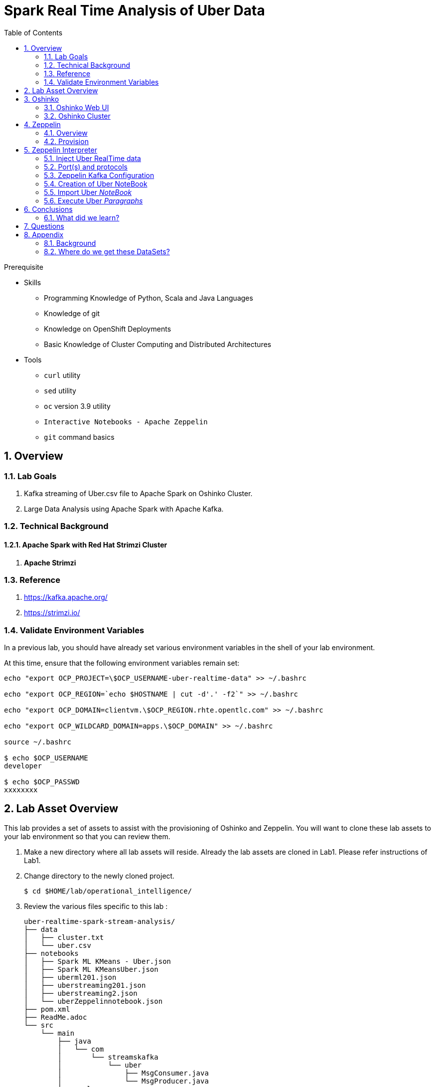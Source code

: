 :noaudio:
:scrollbar:
:data-uri:
:toc2:
:linkattrs:

= Spark Real Time Analysis of Uber Data

.Prerequisite
* Skills
** Programming Knowledge of Python, Scala and Java Languages
** Knowledge of git
** Knowledge on OpenShift Deployments
** Basic Knowledge of Cluster Computing and Distributed Architectures

* Tools
** `curl` utility
** `sed` utility
** `oc` version 3.9 utility
** `Interactive Notebooks - Apache Zeppelin`
** `git` command basics

:numbered:

== Overview

=== Lab Goals

. Kafka streaming of Uber.csv file to Apache Spark on Oshinko Cluster.
. Large Data Analysis using Apache Spark with Apache Kafka.

=== Technical Background

==== Apache Spark with Red Hat Strimzi Cluster
. *Apache Strimzi*


=== Reference
.  https://kafka.apache.org/
.  https://strimzi.io/

=== Validate Environment Variables
In a previous lab, you should have already set various environment variables in the shell of your lab environment.

At this time, ensure that the following environment variables remain set:

-----
echo "export OCP_PROJECT=\$OCP_USERNAME-uber-realtime-data" >> ~/.bashrc

echo "export OCP_REGION=`echo $HOSTNAME | cut -d'.' -f2`" >> ~/.bashrc

echo "export OCP_DOMAIN=clientvm.\$OCP_REGION.rhte.opentlc.com" >> ~/.bashrc

echo "export OCP_WILDCARD_DOMAIN=apps.\$OCP_DOMAIN" >> ~/.bashrc

source ~/.bashrc

$ echo $OCP_USERNAME
developer

$ echo $OCP_PASSWD
xxxxxxxx
-----

== Lab Asset Overview

This lab provides a set of assets to assist with the provisioning of Oshinko and Zeppelin.
You will want to clone these lab assets to your lab environment so that you can review them.

. Make a new directory where all lab assets will reside.
  Already the lab assets are cloned in Lab1. Please refer instructions of Lab1.
. Change directory to the newly cloned project.
+
-----
$ cd $HOME/lab/operational_intelligence/
-----

. Review the various files specific to this lab :
+
-----
uber-realtime-spark-stream-analysis/
├── data
│   ├── cluster.txt
│   └── uber.csv
├── notebooks
│   ├── Spark ML KMeans - Uber.json
│   ├── Spark ML KMeansUber.json
│   ├── uberml201.json
│   ├── uberstreaming201.json
│   ├── uberstreaming2.json
│   └── uberZeppelinnotebook.json
├── pom.xml
├── ReadMe.adoc
└── src
    └── main
        ├── java
        │   └── com
        │       └── streamskafka
        │           └── uber
        │               ├── MsgConsumer.java
        │               └── MsgProducer.java
        └── scala
            └── com
                ├── sparkkafka
                │   └── uber
                │       ├── JSONUtil.scala
                │       ├── KafkaProducerExample.scala
                │       ├── SparkKafkaConsumerProducer.scala
                │       └── SparkKafkaConsumer.scala
                └── sparkml
                    └── uber
                        ├── ClusterUber.scala
                        └── SqlUber.scala

-----


. Several key assets to review are as follows:

.. *pom.xml*
+
Notice that community Apache Spark and community Scala packages are being utilized.
At this time, Red Hat does not intend to provide supported versions of these packages.

.. *Raw Uber historical Data*

... Available in the lab assets at:  `uber-data-analysis/src/main/resources/data/uber.csv`
... It is the raw data from the UberData for NLC which describes the Latitude, Longitude, timestamp and BaseId

.. *SparkKafkaConsumerProducer.scala*
+
SparkkafkaConsumerProducer.scala is the code applied to the Zeppelin Notebook to analyze the data.

... This file is provided to you as background and context only.
For the purpose of this lab, you will not be modifying or compiling this scala class file.
... Compiling the SparkkafkaConsumerProducer.scala has already been done for you and the output being the exported asset introduced next:  _Uber.json_.

.. *Uber.json*
+
... Later in this lab you will analyze this Uber.json.  It is generated from SCALA IDE or Using Zeppelin Paragraph Cells Compilation.
... Later in this lab you will import this JSON File in the Zeppelin NoteBook and run the each paragraph .

.. *templates*

... *oshinko-cluster.yaml*
....  This template file use to create the deployment Objects of Oshinko Cluster and the students are expected to run for provisioning commands. Below given a detailed explaination of Oshinko Cluster provisioning.

... *zeppelin-openshift.yaml*

.... This template file use to create the deployment objects of Zeppelin and the students are expected to run for provisioning commands. Below given a detailed explaination of Zeppelin Provisioning and its interpreter Configurations.


== Oshinko


=== Oshinko Web UI

. Log into OpenShift Environment using OC Client Tool to your Lab Region
+
-----
$ oc login https://$HOSTNAME:8443 -u $OCP_USERNAME -p $OCP_PASSWD
-----

. Create and switch to the OCP project specific to this lab:
+
-----
$ oc new-project $OCP_USERNAME-uber-realtime-data --description=$OCP_USERNAME-uber-realtime-data



$ oc project $OCP_USERNAME-uber-realtime-data
-----

. In your OpenShift namespace, create needed Oshinko templates:
+
-----
$ oc create \
     -f https://raw.githubusercontent.com/gpe-mw-training/operational_intelligence/1.0.3/templates/oshinko-cluster.yaml \
     -n $OCP_USERNAME-uber-realtime-data
-----

. Provision the Oshinko-WebUI
+
-----

$ oc new-app oshinko-webui -n $OCP_USERNAME-uber-realtime-data > /tmp/oshinko-web.txt

-----
+
.. Review the output found in /tmp/oshinko-web.txt
+
----
--> Deploying template "user3-uber-realtime-data/oshinko-webui" to project user3-uber-realtime-data

     * With parameters:
        * SPARK_DEFAULT=
        * OSHINKO_WEB_NAME=oshinko-web
        * OSHINKO_WEB_IMAGE=radanalyticsio/oshinko-webui:stable
        * OSHINKO_WEB_ROUTE_HOSTNAME=
        * OSHINKO_REFRESH_INTERVAL=5

--> Creating resources ...
    service "oshinko-web-proxy" created
    service "oshinko-web" created
    route "oshinko-web" created
    deploymentconfig "oshinko-web" created
--> Success
    Access your application via route 'oshinko-web-user3-uber-data.apps.6d13.openshift.opentlc.com'
    Run 'oc status' to view your app.

----
. Review the template that has been created
+
-----
$ oc get template oshinko-webui -n $OCP_USERNAME-uber-realtime-data -o yaml | more
-----


. Wait until both containers of the oshinko-web pod have started:
+
-----
$ oc get pods -w
NAME                  READY     STATUS    RESTARTS   AGE


oshinko-web-1-86blg   2/2       Running   0
-----


. Log into the Oshinko web UI
.. Point your browser to the output of the following command:
+
-----
$ echo -en "\n\nhttp://"$(oc get route/oshinko-web -o template --template {{.spec.host}} -n $OCP_USERNAME-uber-realtime-data)/webui"\n\n"
-----
+
image::images/oshinko_homepage.png[]

.. At this time, the Oshinko web UI is not secured. It is recommended to use Oshinko webui non-secured port.
+
Subsequently, you should be able to access the UI without authenticating.

=== Oshinko Cluster
In a real-time scenario, we would have different clusters for each services and use cases. Hence, we are not going to use the same cluster which was used in Lab2. We are going to create a new cluster for Lab3.
Because of this cluster can act as an Independent services. Hence we are doing this.

Via the Oshinko Web UI, you can now create an Oshinko cluster which will consist of both a master and worker pods.

. In the homepage of the Oshinko Web UI, click: `Deploy`
. Populate the pop-up with the following:
.. *Name*: uber-realtime-data-cluster
.. *Number of workers*: 1
. Click the `Deploy` button
+
image::images/provision_oc.png[]

. Two `Deployment Config` resources will have been created.
These two DCs are responsible for the provisioning of the Oshinko Master and Worker.
These DCs are not configured with limits and requests as required by your lab environment.
Execute the following series of steps to add limits and requests to your DCs so that the underlying pods will start:

.. Add limits and requests to the master pod:
+
-----
$ oc patch dc/uber-realtime-data-cluster-m -n $OCP_USERNAME-uber-realtime-data \
    --patch '{"spec":{"strategy":{"resources": { "limits":{"cpu": "2","memory": "4Gi"},"requests":{"cpu":"1","memory":"512Mi"}   } }}}'

$ oc patch dc/uber-realtime-data-cluster-m -n $OCP_USERNAME-uber-realtime-data \
    --patch '{"spec":{"template":{"spec":{"containers":[{"name":"uber-realtime-data-cluster-m", "resources": {   "limits":{"cpu": "1","memory": "2Gi"},"requests":{"cpu":"500m","memory":"256Mi"}   }}]}}}}'
-----

.. Add limits and requests to the worker pod:
+
-----
$ oc patch dc/uber-realtime-data-cluster-w -n $OCP_USERNAME-uber-realtime-data \
   --patch '{"spec":{"strategy":{"resources": { "limits":{"cpu": "2","memory": "4Gi"},"requests":{"cpu":"1","memory":"512Mi"}   } }}}'


$ oc patch dc/uber-realtime-data-cluster-w -n $OCP_USERNAME-uber-realtime-data \
       --patch '{"spec":{"template":{"spec":{"containers":[{"name":"uber-realtime-data-cluster-w", "resources": {   "limits":{"cpu": "1","memory": "2Gi"},"requests":{"cpu":"500m","memory":"256Mi"}   }}]}}}}'
-----

.. The end result are the new Oshinko master and worker pods having started:
+
-----
$ oc get pods
NAME                          READY     STATUS      RESTARTS   AGE
...

uber-realtime-data-cluster-m-2-b4cl4   1/1       Running     0          1m
uber-realtime-data-cluster-w-2-678fp   1/1       Running     0          10s
-----


== Zeppelin

=== Overview
A completely open web-based notebook that enables interactive data analytics. Apache Zeppelin is a new and incubating multi-purposed web-based notebook which brings data ingestion, data exploration, visualization, sharing and collaboration features to Hadoop and Spark.

Interactive browser-based notebooks enable data engineers, data analysts and data scientists to be more productive by developing, organizing, executing, and sharing data code and visualizing results without referring to the command line or needing the cluster details. Notebooks allow these users not only allow to execute but to interactively work with long workflows.  There are a number of notebooks available with Spark. iPython remains a mature choice and great example of a data science notebook.  The Hortonworks Gallery provides an Ambari stack definition to help our customers quickly set up iPython on their Hadoop clusters.

Apache Zeppelin is a new and upcoming web-based notebook which brings data exploration, visualization, sharing and collaboration features to Spark.   It support Python, but also a growing list of programming languages such as Scala, Hive, SparkSQL, shell and markdown.

=== Provision

. If you are not already there, switch to the OCP project specific to this lab:
+
-----
$ oc project $OCP_USERNAME-uber-realtime-data
-----

. In your OpenShift namespace, create the needed zeppelin templates:
+
-----
$ oc create \
     -f https://raw.githubusercontent.com/gpe-mw-training/operational_intelligence/1.0.4/templates/zeppelin-openshift.yaml \
     -n $OCP_USERNAME-uber-realtime-data


     ...
     template "apache-zeppelin-openshift" created

-----

. Review the templates that have been created:
+
-----
$ oc get templates -n $OCP_USERNAME-uber-realtime-data


-----

. Provision the Zeppelin web-ui
+
-----
$ oc new-app --template=apache-zeppelin-openshift \
  --param=APPLICATION_NAME=apache-zeppelin \
  --param=GIT_URI=https://github.com/rimolive/zeppelin-openshift.git \
  --param=ZEPPELIN_INTERPRETERS=md \
  >> /tmp/zeppelin-web.txt
-----
.. Review the output found in `/tmp/zeppelin-web.txt`
+
-----

....

--> Deploying template "user3-uber-realtime-data/apache-zeppelin-openshift" to project user3-uber-realtime-data

     * With parameters:
        * Application Name=apache-zeppelin
        * Git Repository URL=https://github.com/rimolive/zeppelin-openshift.git
        * Zeppelin Interpreters=md

--> Creating resources ...
    deploymentconfig "apache-zeppelin" created
    service "apache-zeppelin" created
    service "apache-zeppelin-headless" created
    route "apache-zeppelin" created
    buildconfig "apache-zeppelin" created
    imagestream "apache-zeppelin" created
    imagestream "zeppelin-openshift" created
--> Success
    Access your application via route 'apache-zeppelin-user3-uber-realtime-data.apps.6d13.openshift.opentlc.com'
    Build scheduled, use 'oc logs -f bc/apache-zeppelin' to track its progress.
    Run 'oc status' to view your app.


-----

.. Expect that a apache-zeppelin build pod run to completion from which the apache-zeppelin deployment will start:
+
-----
$ oc get pods -w


NAME                      READY     STATUS      RESTARTS   AGE
apache-zeppelin-1-build   0/1       Completed   0          2m
apache-zeppelin-1-tf9g8   1/1       Running     0          36s

-----

==== Login into Zeppelin UI

Navigate your browser to the output of the following URL:

-----
$ echo -en "\n\nhttp://"$(oc get route/apache-zeppelin -o template --template {{.spec.host}} -n $OCP_USERNAME-uber-realtime-data)/"\n\n"
-----

image::images/zeppelin.png[uberstream7]

== Zeppelin Interpreter

=== Inject Uber RealTime data

In this section of the lab, the raw uber related data found in your lab assets will be mounted to your Apache Zeppelin interpreter.
By keeping the data local to the Zeppelin interpreter, the data analysis will execute quickly.

. Create a configuration map based on the uber.csv data file found in your lab assets:
+
-----
$ oc create configmap uber-realtime-data-cm \
    --from-file=$HOME/lab/operational_intelligence/uber-realtime-data-analysis/src/main/resources/data/uber.csv
-----

. Mount the config map to the `apache-zeppelin` deployment config as a volume:
+
-----
$ oc set volume dc/apache-zeppelin \
         --add --overwrite \
         --name=uber-realtime-data-volume \
         -t configmap \
         --configmap-name=uber-realtime-data-cm \
         -m /data/uber.csv \
         --sub-path=uber.csv \
         --default-mode=0644
-----

. Mount the same config map to the Spark worker deployment config as a volume:
+
-----
$ oc set volume dc/uber-realtime-data-cluster-w  \
         --add --overwrite \
         --name=uber-realtime-data-volume \
         -t configmap \
         --configmap-name=uber-realtime-data-cm \
         -m /data/uber.csv \
         --sub-path=uber.csv \
         --default-mode=0644
-----


=== Port(s) and protocols

The Spark Master and Worker pods need to be configured to communicate with each other along with the Zeppelin Interpreter.

In this section you will use the Zeppelin UI to make these configuration changes.

. Ensure that you have apache-zeppelin having this kind of configuration as shown in the given below figure.
+
----
$ oc get services apache-zeppelin

NAME              TYPE        CLUSTER-IP      EXTERNAL-IP   PORT(S)                        AGE
apache-zeppelin   ClusterIP   172.30.43.201   <none>        8080/TCP,42000/TCP,42100/TCP   4m

----
+
Notice the Service 42000 has been exposed to spark.driver.port and 42100 has been exposed spark.driver.blockManager.port

. In the Zeppelin UI, open the Zeppelin UI by navigating to the drop down at the top right corner.
. From the drop down, select:  `Interpreter`.
. Scroll down to the `Spark` section and you should see configurations similar to the following:
+
image::images/ZeppelinNewSettings.png[]


. Make the following changes in this Spark section:

.. Find the existing text box for the URL to the `master` and populate it as follows:
+
-----
master                         : spark://uber-realtime-data-cluster:7077
-----

.. Scroll down to the bottom of the Spark section and add the following new text fields:

... *spark.driver.bindAddress*       :  0.0.0.0
... *spark.driver.host*              :	apache-zeppelin
... *spark.driver.blockManager.port* :	42100
... *spark.driver.port*	             :  42000

. After making the changes, scroll to the bottom of the page and click: `Save`.

. Deployment Topology given below.
+
image::images/DeploymentTopologyLab3.png[DeploymentTopo]

. Deployment Topology with DataFlow.
+
image::images/DeploymentTopologyLab3Data.png[DeploymentTopoData]

. DataFlow Schematic Diagram.
+
image::images/DataFlowSchematic.png[DataFlow]

=== Zeppelin Kafka Configuration


=== Creation of Uber NoteBook

Recall that the lab assets provided as SparkProducerConsumer.scala.

This application is currently running on Zeppelin Notebook. Let us explore what it does.

... Load the Data (Uber.csv) into the DataFrame.
+
image::images/LoadData1.png[LoadData]
... What is Feature Array?

Features of the array data type.
The amount of memory required to represent an array value is usually proportional to its cardinality, and not to the maximum cardinality of its type.
When an array is being referenced, all of the values in the array are stored in main memory.

... Define Feature Array.
In order for the features to be used by a machine learning algorithm, the features are transformed and put into Feature Vectors, which are vectors of numbers representing the value for each feature. Below, a VectorAssembler is used to transform and return a new DataFrame with all of the feature columns in a vector column.
+
image::images/CreateFeatureArray.png[FeatureArray]
... Next, we create a KMeans object, set the parameters to define the number of clusters and the maximum number of iterations to determine the clusters, and then we fit the model to the input data
+
image::images/KMeansModel.png[FeatureArray]

... Next, we use the model to get the clusters for test data in order to further analyze the clustering.
+
image::images/Predictions.png[Predictions]

=== Import Uber _NoteBook_

It is the Source code and Output file that every students expected to Run and visualize the results.

.. Once the data copied, Open the Zeppelin URL using the URL determined in the previous section:
+
-----
$ echo -en "\n\nhttp://"$(oc get route/apache-zeppelin -o template --template {{.spec.host}} -n $OCP_USERNAME-uber-realtime-data)/"\n\n"
-----

.. Import the JSON File given the GitHub URL in the Zeppelin Notebook

.  https://raw.githubusercontent.com/gpe-mw-training/operational_intelligence/master/uber-realtime-data-analysis/notebooks/Uber.json

+
image::images/UberImport.png[uberstream8]

.. You can change the directory structure in zeppelin notebook pointing to the data directory in POD.
   You can Edit the Zeppelin Paragraph and change the Directory Structure to */data/uber.csv*.
   All Paragraphs are editable in Zeppelin Notebook.
.. *Why we are doing this?*
   We need to import the data into the Spark Master Node into the Mounted Volume /data/uber.csv which locates the file to get loaded into the Memory and also it gives the advantage of Data Locality Principle.
+
image::images/ReadCSV.png[ReadCSV]
+
image::images/pvc-data-zeppelin.png[data-placeholder]

=== Execute Uber _Paragraphs_

.. It is an Important phase in the Lab2, Students are expected to run these each paragraphs. Careful attention and Execution is need in this phase.
.. Execute the cell at very stages and you can visualize the data, upon each query, Output will be cleared in the Zeppelin Notebook and the Students are expected to generate the output.
.. General MLFlow Pipeline in Apache Spark
+
image::images/bcmlprocess.png[SparkMLFlow]

.. Import the Required Packages. Scala Import Statements to use the Spark API and Dependent Libraries.
+
image::images/Import.png[import]

.. Define StructType - Since the Data uber.csv is a raw data, we need to define them in the form of Structural Schema. Hence we are using StructType Class from SparkAPI to convert them into Structural Schema.
.. Why we are doing this - SparkSQL deals with structural schema very easily as we can register with Temp tables in the Memory and can retrieve the data faster.
+
image::images/StructuredSchema.png[ss]

.. Load the Data into DataFrames.
.. A DataFrame is a distributed collection of data, which is organized into named columns. Conceptually, it is equivalent to relational tables with good optimization techniques.
+
image::images/LoadCSV.png[ls]

.. What is StructuralSchema?
... Since the UberData is in Raw Format (CSV), it is advised to convert into Structural Schema, where we can define a basic StructType.
    StructType is an object that defines the schema of Spark DataFrames.
    StructType objects contain a list of StructField objects that define the name, type, and nullable flag for each column in a DataFrame.
.. What is in the DataSets?
  The Data Set Schema
  Date/Time: The date and time of the Uber pickup.
  Lat: The latitude of the Uber pickup.
  Lon: The longitude of the Uber pickup.
  Base: The TLC base company affiliated with the Uber pickup.

​  ​The Data Records are in CSV format. An example line is shown below:

  2014-08-01 00:00:00,40.729,-73.9422,B02598


.. PrintStructuralSchema and Display the StructuralSchema.
+
image::images/StructuralSchema.png[structuralschema]
.. In this step we are printing Structural Schema to view the output on how the data (uber.csv) is placed. Also, we are caching the data in the spark Memory for faster data retrieval operations.
+
image::images/dfShow.png[df]
.. Define Feature Array.
... Features of the array data type. Therefore, arrays that contain a large amount of data will consume large amounts of main memory. Array element values can be retrieved by specifying the element's corresponding index value. Array data types are useful when you want to store a set of values of a single data type.
.. Why Feature Array is needed?
... Feature Array is the process of using domain knowledge to choose which data metrics to input as features into a machine learning algorithm. Feature Array plays a key role in K-means clustering; using meaningful features that capture the variability of the data is essential for the algorithm to find all of the naturally-occurring groups.
... Categorical data (i.e., category labels such as gender, country, browser type) needs to be encoded or separated in a way that can still work with the algorithm.
+
image::images/df2show.png[df2]
.. From a DataStructures point of Visualization of FeatureArray.
+
image::images/df2business.png[dfb]
.. Clustering uses unsupervised algorithms, which do not have the outputs (labeled data) in advance.
.. KMeans is one of the most commonly used clustering algorithms that clusters the data points into a predefined number of clusters (k). Clustering using the K-means algorithm begins by initializing all the coordinates to k number of centroids. With every pass of the algorithm, each point is assigned to its nearest centroid based on some distance metric, which is usually Euclidean distance. The centroids are then updated to be the “centers” of all the points assigned to it in that pass. This repeats until there is a minimum change in the centers.

.. Create a KMeans Object, Set the parameters to to define the number of clusters and the maximum number of iterations to determine the clusters, and then we fit the model to the input data.
+
image::images/kmeans.png[km]
+
image::images/TransformBusiness.png[tfb]

.. Output of the ModelClusters.
+
image::images/KMeansOutput.png[kmbo]

.. Cluster Centers are displayed in GoogleMap which is shown below
+
image::images/ClusterCenters.png[cc]


.. KMeans Functional Flow
+
image::images/KMeansBusinessFlow.png[kbf]

.. Now we can ask questions like, "Which hours of the day and which cluster had the highest number of pickups?"
+
image::images/Predictions.png[pd]
.. How many Pickups occured in Each Cluster?
+
image::images/PredictionResults.png[prg]
.. With a Zeppelin notebook, we can also display query results in bar charts or graphs. Below the x axis is the hour, the y axis the count, and the colors are the different clusters.
+
image::images/ZeppelinGraph.png[zg]
.. You can register a DataFrame as a temporary table using a given name, for example: df.registerTempTable("uber") , and then run SQL statements using the SQL methods provided by sqlContext. An example is shown below in a Zeppelin notebook.
+
image::images/TempTable.png[tt]
+
image::images/UberCellAnalysis.png[uberstream9]

== Conclusions

====  What did we learn?

Oshinko Cluster - Cluster Management Solution for Apache Spark.

Apache Spark - Basics of Apache Spark like Actions and Transformations.

Apache Zeppelin NoteBook - Usage of Interactive Notebooks like Zeppelin and it's interaction with Oshinko Cluster for Apache Spark in a current Big Data scenario.

SparkSQL - Excellent API for structured streaming and it is an advanced concept in Apache Spark. Since, it uses catalyst optimizer, it provides an excellent performance benefits and it is the most prefered query language for the datascientists all over the world.


== Questions

TO-DO :  questions to test student knowledge of the concepts / learning objectives of this lab

== Appendix


=== Background

According to Gartner, by 2020, a quarter of a billion connected cars will form a major element of the Internet of Things. Connected vehicles are projected to generate 25GB of data per hour, which can be analyzed to provide real-time monitoring and apps, and will lead to new concepts of mobility and vehicle usage. One of the 10 major areas in which big data is currently being used to excellent advantage is in improving cities. For example, the analysis of GPS car data can allow cities to optimize traffic flows based on real-time traffic information.

Uber is using big data to perfect its processes, from calculating Uber’s pricing, to finding the optimal positioning of cars to maximize profits. In this series of blog posts, we are going to use public Uber trip data to discuss building a real-time example for analysis and monitoring of car GPS data. There are typically two phases in machine learning with real-time data:

Data Discovery: The first phase involves analysis on historical data to build the machine learning model.

Analytics Using the Model: The second phase uses the model in production on live events. (Note that Spark does provide some streaming machine learning algorithms, but you still often need to do an analysis of historical data.)building the model.

image:images/1.jpg[uberstream]

In this first post, I’ll help you get started using Apache Spark’s machine learning K-means algorithm to cluster Uber data based on location.

=== Where do we get these DataSets?

http://data.beta.nyc/dataset/uber-trip-data-foiled-apr-sep-2014


ifdef::showscript[]

=== ClusterQuota and Limit Range for Zeppelin Interpreter

==== Cluster Quota
A resource quota, defined by a ResourceQuota object, provides constraints that limit aggregate resource consumption per project. It can limit the quantity of objects that can be created in a project by type, as well as the total amount of compute resources and storage that may be consumed by resources in that project.

==== Limit Range
A limit range, defined by a LimitRange object, enumerates compute resource constraints in a project at the pod, container, image, image stream, and persistent volume claim level, and specifies the amount of resources that a pod, container, image, image stream, or persistent volume claim can consume.

All resource create and modification requests are evaluated against each LimitRange object in the project. If the resource violates any of the enumerated constraints, then the resource is rejected. If the resource does not set an explicit value, and if the constraint supports a default value, then the default value is applied to the resource.

By default, all OCP projects are assigned a limit range.  the limit range assigns default limits and requests for both CPU and RAM if the DCs themselves don't specify limits and requests.
The default CPU limit is set to 1/20th of a CPU.  So Spark was running on 1/20th of a CPU.

In general, all of us should always understand the details of LimitRanges assigned to our projects.
And its very likely that we should be adding/tweaking the limits and requests in our DC's.

==== CPU Limits

Each container in a pod can specify the amount of CPU it is limited to use on a node. CPU limits control the maximum amount of CPU that your container may use independent of contention on the node. If a container attempts to exceed the specified limit, the system will throttle the container. This allows the container to have a consistent level of service independent of the number of pods scheduled to the node.

==== Memory Requests
By default, a container is able to consume as much memory on the node as possible. In order to improve placement of pods in the cluster, specify the amount of memory required for a container to run. The scheduler will then take available node memory capacity into account prior to binding your pod to a node. A container is still able to consume as much memory on the node as possible even when specifying a request.

==== Memory Limits
If you specify a memory limit, you can constrain the amount of memory the container can use. For example, if you specify a limit of 200Mi, a container will be limited to using that amount of memory on the node. If the container exceeds the specified memory limit, it will be terminated and potentially restarted dependent upon the container restart policy.

=== Do we need to Know them
The above parameters are managed by the cluster Administrator and Infrastructure team, Hence it is not needed for the students to learn. But a basic concept of Knowing this will help.

*Students are expected to learn this much alone.*
----
For Viewing Quotas

$ oc get quota -n user3-uber-data
NAME                AGE
besteffort          11m
compute-resources   2m
object-counts       29m
...
...
$ oc describe quota object-counts -n user3-uber-data
Name:			object-counts
Namespace:		user3-uber-data
Resource		Used	Hard
--------		----	----
configmaps		3	10
persistentvolumeclaims	0	4
replicationcontrollers	3	20
secrets			9	10
services		2	10

For Viewing Limit Ranges

$ oc get limits -n user3-uber-data
NAME              AGE
resource-limits   6d

$ oc describe limits resource-limits
Name:		resource-limits
Namespace:	use3-uber-data
Type		Resource	Min	Max	Default Request	Default Limit	Max Limit/Request Ratio
----		--------	---	---	---------------	-------------	-----------------------
Pod		cpu		30m	2	-		-		-
Pod		memory		150Mi	1Gi	-		-		-
Container	memory		150Mi	1Gi	307Mi		512Mi		-
Container	cpu		30m	2	60m		1		-

$ oc describe limits resource-limits -n user3-uber-data
Name:                           resource-limits
Namespace:                      demoproject
Type                            Resource                Min     Max     Default Request Default Limit   Max Limit/Request Ratio
----                            --------                ---     ---     --------------- -------------   -----------------------
Pod                             cpu                     200m    2       -               -               -
Pod                             memory                  6Mi     1Gi     -               -               -
Container                       cpu                     100m    2       200m            300m            10
Container                       memory                  4Mi     1Gi     100Mi           200Mi           -
openshift.io/Image              storage                 -       1Gi     -               -               -
openshift.io/ImageStream        openshift.io/image      -       12      -               -               -
openshift.io/ImageStream        openshift.io/image-tags -       10      -               -               -


endif::showscript[]

